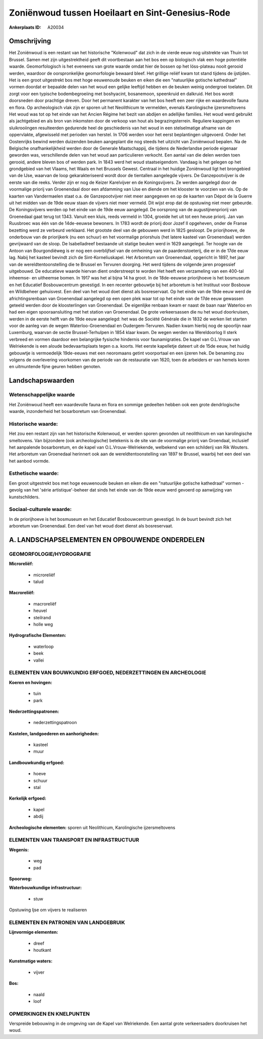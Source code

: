 Zoniënwoud tussen Hoeilaart en Sint-Genesius-Rode
=================================================

:Ankerplaats ID: A20034





Omschrijving
------------

Het Zoniënwoud is een restant van het historische "Kolenwoud" dat zich
in de vierde eeuw nog uitstrekte van Thuin tot Brussel. Samen met zijn
uitgestrektheid geeft dit voortbestaan aan het bos een op biologisch
vlak een hoge potentiële waarde. Geomorfologisch is het eveneens van
grote waarde omdat hier de bossen op het löss-plateau nooit gerooid
werden, waardoor de oorspronkelijke geomorfologie bewaard bleef. Het
grillige reliëf kwam tot stand tijdens de ijstijden. Het is een groot
uitgestrekt bos met hoge eeuwenoude beuken en eiken die een "natuurlijke
gotische kathedraal" vormen doordat er bepaalde delen van het woud een
gelijke leeftijd hebben en de beuken weinig ondergroei toelaten. Dit
zorgt voor een typische bodembegroeiing met boshyacint, bosanemoon,
speenkruid en dalkruid. Het bos wordt doorsneden door prachtige dreven.
Door het permanent karakter van het bos heeft een zeer rijke en
waardevolle fauna en flora. Op archeologisch vlak zijn er sporen uit het
Neolithicum te vermelden, evenals Karolingische ijzersmeltovens Het woud
was tot op het einde van het Ancien Régime het bezit van abdijen en
adellijke families. Het woud werd gebruikt als jachtgebied en als bron
van inkomsten door de verkoop van hout als begrazingsterrein. Reguliere
kappingen en sluikrooiingen resulteerden gedurende heel de geschiedenis
van het woud in een stelselmatige afname van de oppervlakte, afgewisseld
met perioden van herstel. In 1706 werden voor het eerst beplantingen
uitgevoerd. Onder het Oostenrijks bewind werden duizenden beuken
aangeplant die nog steeds het uitzicht van Zoniënwoud bepalen. Na de
Belgische onafhankelijkheid werden door de Generale Maatschappij, die
tijdens de Nederlandse periode eigenaar geworden was, verschillende
delen van het woud aan particulieren verkocht. Een aantal van die delen
werden toen gerooid, andere bleven bos of werden park. In 1843 werd het
woud staatseigendom. Vandaag is het gelegen op het grondgebied van het
Vlaams, het Waals en het Brussels Gewest. Centraal in het huidige
Zoniënwoud ligt het brongebied van de IJse, waarvan de loop
gekarakteriseerd wordt door de tientallen aangelegde vijvers. De
Ganzepootvijver is de eerste van die reeks. Verder zijn er nog de Keizer
Karelvijver en de Koningsvijvers. Ze werden aangelegd door de voormalige
priorij van Groenendaal door een afdamming van IJse en diende om het
klooster te voorzien van vis. Op de kaarten van Vandermaelen staat o.a.
de Ganzepootvijver niet meer aangegeven en op de kaarten van Dépot de la
Guerre uit het midden van de 19de eeuw staan de vijvers niet meer
vermeld. Dit wijst erop dat de opstuwing niet meer gebeurde. De
Koningsvijvers werden op het einde van de 19de eeuw aangelegd. De
oorsprong van de augustijnenpriorij van Groenedaal gaat terug tot 1343.
Vanuit een kluis, reeds vermeld in 1304, groeide het uit tot een heuse
priorij. Jan van Ruusbroec was één van de 14de-eeuwse bewoners. In 1783
wordt de priorij door Jozef II opgeheven, onder de Franse bezetting werd
ze verbeurd verklaard. Het grootste deel van de gebouwen werd in 1825
gesloopt. De priorijhoeve, de onderbouw van de priorijkerk (nu een
schuur) en het voormalige priorshuis (het latere kasteel van
Groenendaal) werden gevrijwaard van de sloop. De Isabelladreef bestaande
uit statige beuken werd in 1629 aangelegd. Ter hoogte van de Antoon van
Bourgondiëweg is er nog een overblijfsel van de omheining van de
paardenstoeterij, die er in de 17de eeuw lag. Nabij het kasteel bevindt
zich de Sint-Korneliuskapel. Het Arboretum van Groenendaal, opgericht in
1897, het jaar van de wereldtentoonstelling die te Brussel en Tervuren
doorging. Het werd tijdens de volgende jaren progessief uitgebouwd. De
educatieve waarde hiervan dient onderstreept te worden Het heeft een
verzameling van een 400-tal inheemse- en uitheemse bomen. In 1917 was
het al bijna 14 ha groot. In de 18de-eeuwse priorijhoeve is het
bosmuseum en het Educatief Bosbouwcentrum gevestigd. In een recenter
gebouwtje bij het arboretum is het Instituut voor Bosbouw en Wildbeheer
gehuisvest. Een deel van het woud doet dienst als bosreservaat. Op het
einde van de 19de eeuw werd de africhtingsrenbaan van Groenendaal
aangelegd op een open plek waar tot op het einde van de 17de eeuw
gewassen geteeld werden door de kloosterlingen van Groenendaal. De
eigenlijke renbaan kwam er naast de baan naar Waterloo en had een eigen
spooraansluiting met het station van Groenendaal. De grote verkeersassen
die nu het woud doorkruisen, werden in de eerste helft van de 19de eeuw
aangelegd: het was de Société Générale die in 1832 de werken liet
starten voor de aanleg van de wegen Waterloo-Groenendaal en
Oudergem-Tervuren. Nadien kwam hierbij nog de spoorlijn naar Luxemburg,
waarvan de sectie Brussel-Terhulpen in 1854 klaar kwam. De wegen werden
na Wereldoorlog II sterk verbreed en vormen daardoor een belangrijke
fysische hindernis voor faunamigraties. De kapel van O.L.Vrouw van
Welriekende is een aloude bedevaartsplaats tegen o.a. koorts. Het eerste
kapelletje dateert uit de 15de eeuw, het huidig gebouwtje is
vermoedelijk 19de-eeuws met een neoromaans getint voorportaal en een
ijzeren hek. De benaming zou volgens de overlevering voorkomen van de
periode van de restauratie van 1620, toen de arbeiders er van hemels
koren en uitmuntende fijne geuren hebben genoten.



Landschapswaarden
-----------------


Wetenschappelijke waarde
~~~~~~~~~~~~~~~~~~~~~~~~

Het Zoniënwoud heeft een waardevolle fauna en flora en sommige
gedeelten hebben ook een grote dendrlogische waarde, inzonderheid het
bosarboretum van Groenendaal.

Historische waarde:
~~~~~~~~~~~~~~~~~~~

Het zou een restant zijn van het historische Kolenwoud, er werden
sporen gevonden uit neolithicum en van karolingische smeltovens. Van
bijzondere (ook archeologische) betekenis is de site van de voormalige
priorij van Groendaal, inclusief het aanpalende bosarboretum, en de
kapel van O.L.Vrouw-Welriekende, welbekend van een schilderij van Rik
Wouters. Het arboretum van Groenedaal herinnert ook aan de
wereldtentoonstelling van 1897 te Brussel, waarbij het een deel van het
aanbod vormde.

Esthetische waarde:
~~~~~~~~~~~~~~~~~~~

Een groot uitgestrekt bos met hoge eeuwenoude
beuken en eiken die een "natuurlijke gotische kathedraal" vormen -
gevolg van het 'série artistique'-beheer dat sinds het einde van de 19de
eeuw werd gevoerd op aanwijzing van kunstschilders.


Sociaal-culturele waarde:
~~~~~~~~~~~~~~~~~~~~~~~~


In de priorijhoeve is het bosmuseum en het
Educatief Bosbouwcentrum gevestigd. In de buurt bevindt zich het
arboretum van Groenendaal. Een deel van het woud doet dienst als
bosreservaat.



A. LANDSCHAPSELEMENTEN EN OPBOUWENDE ONDERDELEN
-----------------------------------------------

GEOMORFOLOGIE/HYDROGRAFIE
~~~~~~~~~~~~~~~~~~~~~~~~

**Microreliëf:**

 * microreliëf
 * talud


**Macroreliëf:**

 * macroreliëf
 * heuvel
 * steilrand
 * holle weg

**Hydrografische Elementen:**

 * waterloop
 * beek
 * vallei



ELEMENTEN VAN BOUWKUNDIG ERFGOED, NEDERZETTINGEN EN ARCHEOLOGIE
~~~~~~~~~~~~~~~~~~~~~~~~~~~~~~~~~~~~~~~~~~~~~~~~~~~~~~~~~~~~~~~

**Koeren en hovingen:**

 * tuin
 * park


**Nederzettingspatronen:**

 * nederzettingspatroon

**Kastelen, landgoederen en aanhorigheden:**

 * kasteel
 * muur


**Landbouwkundig erfgoed:**

 * hoeve
 * schuur
 * stal


**Kerkelijk erfgoed:**

 * kapel
 * abdij


**Archeologische elementen:**
sporen uit Neolithicum, Karolingische ijzersmeltovens


ELEMENTEN VAN TRANSPORT EN INFRASTRUCTUUR
~~~~~~~~~~~~~~~~~~~~~~~~~~~~~~~~~~~~~~~~~

**Wegenis:**

 * weg
 * pad


**Spoorweg:**

**Waterbouwkundige infrastructuur:**

 * stuw


Opstuwing Ijse om vijvers te realiseren


ELEMENTEN EN PATRONEN VAN LANDGEBRUIK
~~~~~~~~~~~~~~~~~~~~~~~~~~~~~~~~~~~~~

**Lijnvormige elementen:**

 * dreef
 * houtkant

**Kunstmatige waters:**

 * vijver


**Bos:**

 * naald
 * loof


OPMERKINGEN EN KNELPUNTEN
~~~~~~~~~~~~~~~~~~~~~~~~

Verspreide bebouwing in de omgeving van de Kapel van Welriekende. Een
aantal grote verkeersaders doorkruisen het woud.
